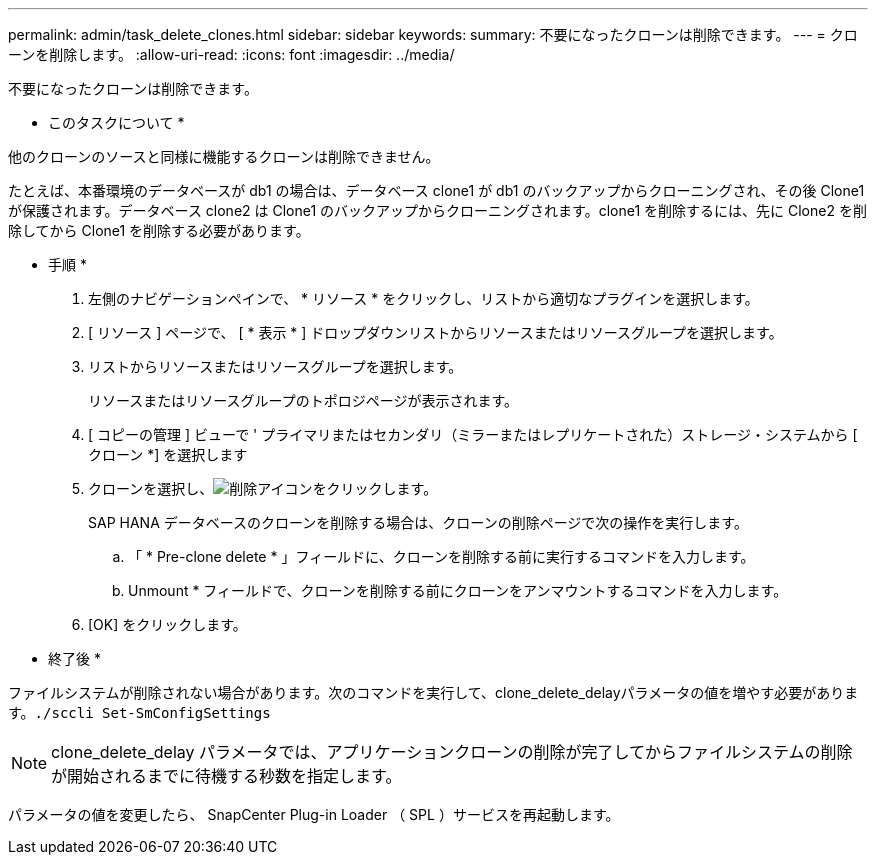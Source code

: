 ---
permalink: admin/task_delete_clones.html 
sidebar: sidebar 
keywords:  
summary: 不要になったクローンは削除できます。 
---
= クローンを削除します。
:allow-uri-read: 
:icons: font
:imagesdir: ../media/


[role="lead"]
不要になったクローンは削除できます。

* このタスクについて *

他のクローンのソースと同様に機能するクローンは削除できません。

たとえば、本番環境のデータベースが db1 の場合は、データベース clone1 が db1 のバックアップからクローニングされ、その後 Clone1 が保護されます。データベース clone2 は Clone1 のバックアップからクローニングされます。clone1 を削除するには、先に Clone2 を削除してから Clone1 を削除する必要があります。

* 手順 *

. 左側のナビゲーションペインで、 * リソース * をクリックし、リストから適切なプラグインを選択します。
. [ リソース ] ページで、 [ * 表示 * ] ドロップダウンリストからリソースまたはリソースグループを選択します。
. リストからリソースまたはリソースグループを選択します。
+
リソースまたはリソースグループのトポロジページが表示されます。

. [ コピーの管理 ] ビューで ' プライマリまたはセカンダリ（ミラーまたはレプリケートされた）ストレージ・システムから [ クローン *] を選択します
. クローンを選択し、image:../media/delete_icon.gif["削除アイコン"]をクリックします。
+
SAP HANA データベースのクローンを削除する場合は、クローンの削除ページで次の操作を実行します。

+
.. 「 * Pre-clone delete * 」フィールドに、クローンを削除する前に実行するコマンドを入力します。
.. Unmount * フィールドで、クローンを削除する前にクローンをアンマウントするコマンドを入力します。


. [OK] をクリックします。


* 終了後 *

ファイルシステムが削除されない場合があります。次のコマンドを実行して、clone_delete_delayパラメータの値を増やす必要があります。``./sccli Set-SmConfigSettings``


NOTE: clone_delete_delay パラメータでは、アプリケーションクローンの削除が完了してからファイルシステムの削除が開始されるまでに待機する秒数を指定します。

パラメータの値を変更したら、 SnapCenter Plug-in Loader （ SPL ）サービスを再起動します。
